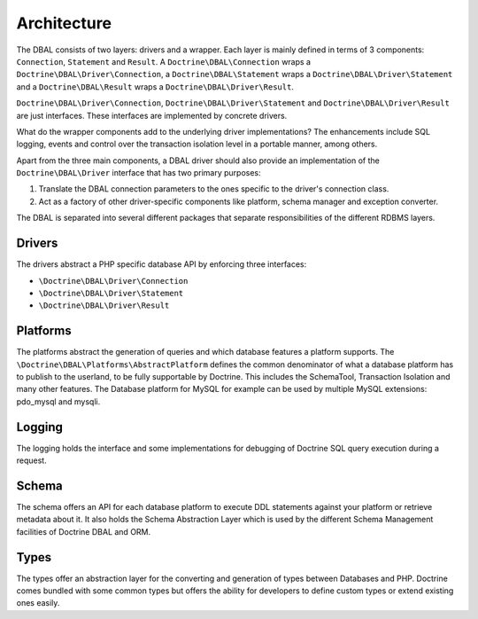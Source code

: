 Architecture
============

The DBAL consists of two layers: drivers and a wrapper. Each layer
is mainly defined in terms of 3 components: ``Connection``,
``Statement`` and ``Result``.
A ``Doctrine\DBAL\Connection`` wraps a ``Doctrine\DBAL\Driver\Connection``,
a ``Doctrine\DBAL\Statement`` wraps a ``Doctrine\DBAL\Driver\Statement``
and a ``Doctrine\DBAL\Result`` wraps a ``Doctrine\DBAL\Driver\Result``.

``Doctrine\DBAL\Driver\Connection``, ``Doctrine\DBAL\Driver\Statement``
and ``Doctrine\DBAL\Driver\Result`` are just interfaces.
These interfaces are implemented by concrete drivers.

What do the wrapper components add to the underlying driver
implementations? The enhancements include SQL logging, events and
control over the transaction isolation level in a portable manner,
among others.

Apart from the three main components, a DBAL driver should also provide
an implementation of the ``Doctrine\DBAL\Driver`` interface that
has two primary purposes:

1. Translate the DBAL connection parameters to the ones specific
   to the driver's connection class.
2. Act as a factory of other driver-specific components like
   platform, schema manager and exception converter.

The DBAL is separated into several different packages that
separate responsibilities of the different RDBMS layers.

Drivers
-------

The drivers abstract a PHP specific database API by enforcing three
interfaces:

-  ``\Doctrine\DBAL\Driver\Connection``
-  ``\Doctrine\DBAL\Driver\Statement``
-  ``\Doctrine\DBAL\Driver\Result``

Platforms
---------

The platforms abstract the generation of queries and which database
features a platform supports. The
``\Doctrine\DBAL\Platforms\AbstractPlatform`` defines the common
denominator of what a database platform has to publish to the
userland, to be fully supportable by Doctrine. This includes the
SchemaTool, Transaction Isolation and many other features. The
Database platform for MySQL for example can be used by multiple
MySQL extensions: pdo_mysql and mysqli.

Logging
-------

The logging holds the interface and some implementations for
debugging of Doctrine SQL query execution during a request.

Schema
------

The schema offers an API for each database platform to execute DDL
statements against your platform or retrieve metadata about it. It
also holds the Schema Abstraction Layer which is used by the
different Schema Management facilities of Doctrine DBAL and ORM.

Types
-----

The types offer an abstraction layer for the converting and
generation of types between Databases and PHP. Doctrine comes
bundled with some common types but offers the ability for
developers to define custom types or extend existing ones easily.

